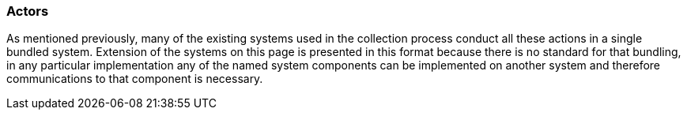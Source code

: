 === Actors
[v291_section="4.16.3"]

As mentioned previously, many of the existing systems used in the collection process conduct all these actions in a single bundled system. Extension of the systems on this page is presented in this format because there is no standard for that bundling, in any particular implementation any of the named system components can be implemented on another system and therefore communications to that component is necessary.

